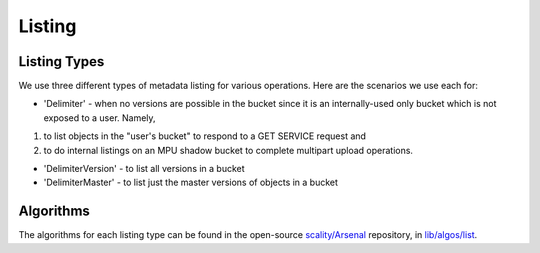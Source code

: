 Listing
=======

Listing Types
-------------

We use three different types of metadata listing for various operations.
Here are the scenarios we use each for:

-  'Delimiter' - when no versions are possible in the bucket since it is
   an internally-used only bucket which is not exposed to a user.
   Namely,

1. to list objects in the "user's bucket" to respond to a GET SERVICE
   request and
2. to do internal listings on an MPU shadow bucket to complete multipart
   upload operations.

-  'DelimiterVersion' - to list all versions in a bucket
-  'DelimiterMaster' - to list just the master versions of objects in a
   bucket

Algorithms
----------

The algorithms for each listing type can be found in the open-source
`scality/Arsenal <https://github.com/scality/Arsenal>`__ repository, in
`lib/algos/list <https://github.com/scality/Arsenal/tree/master/lib/algos/list>`__.
